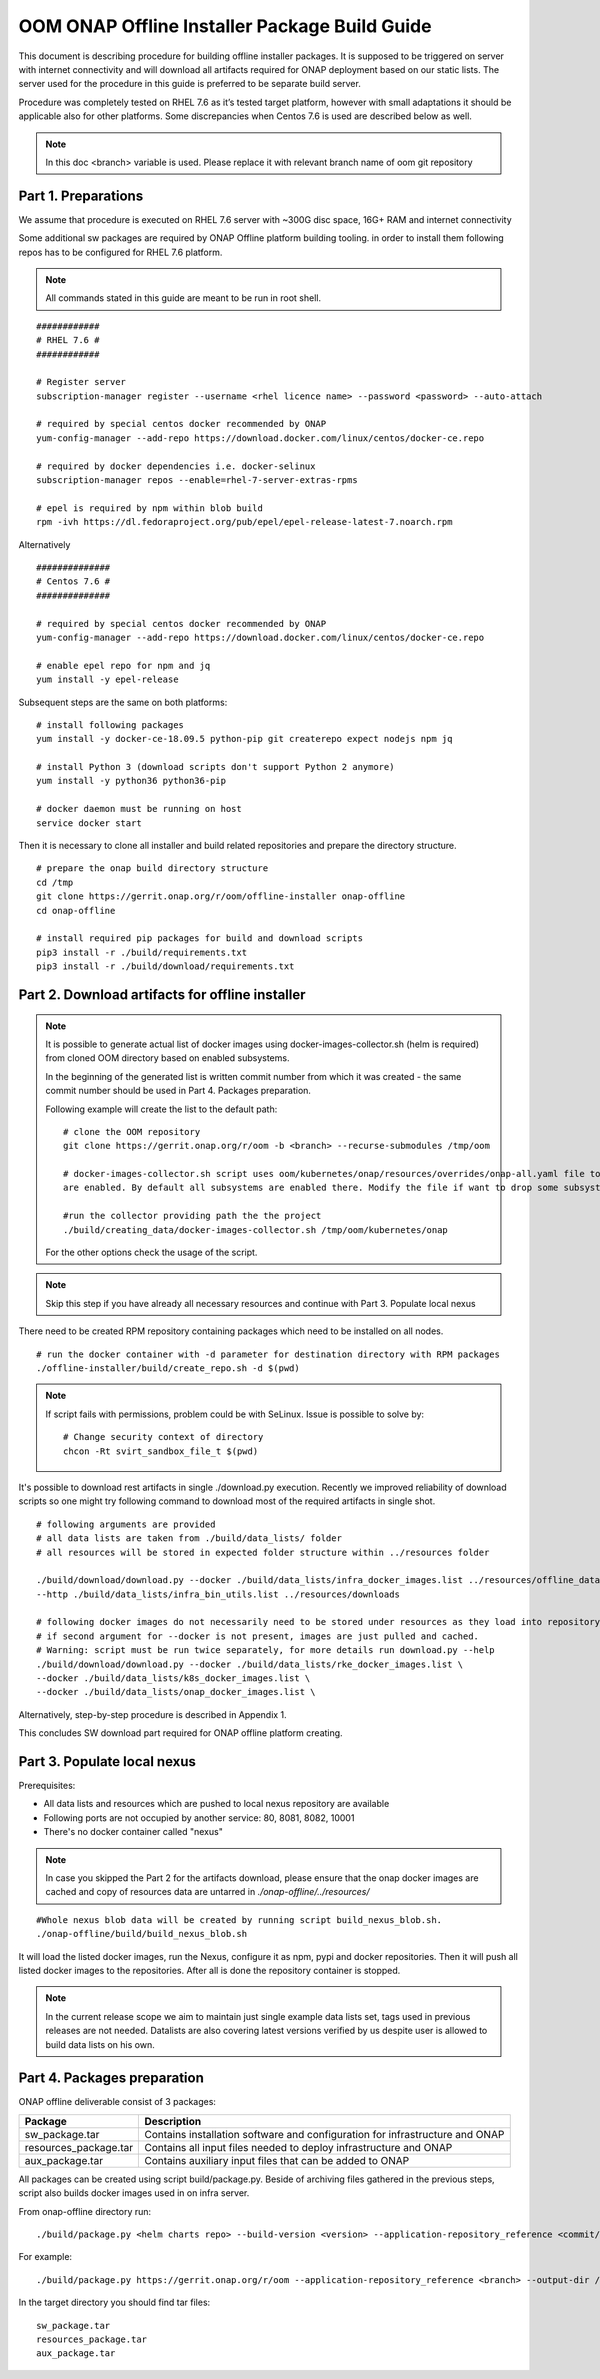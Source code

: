 .. This work is licensed under a Creative Commons Attribution 4.0 International License.
.. http://creativecommons.org/licenses/by/4.0
.. Copyright 2019 Samsung Electronics Co., Ltd.

OOM ONAP Offline Installer Package Build Guide
=============================================================

This document is describing procedure for building offline installer packages. It is supposed to be triggered on server with internet connectivity and will download all artifacts required for ONAP deployment based on our static lists. The server used for the procedure in this guide is preferred to be separate build server.

Procedure was completely tested on RHEL 7.6 as it’s tested target platform, however with small adaptations it should be applicable also for other platforms.
Some discrepancies when Centos 7.6 is used are described below as well.

.. note:: In this doc <branch> variable is used. Please replace it with relevant branch name of oom git repository

Part 1. Preparations
--------------------

We assume that procedure is executed on RHEL 7.6 server with \~300G disc space, 16G+ RAM and internet connectivity

Some additional sw packages are required by ONAP Offline platform building tooling. in order to install them
following repos has to be configured for RHEL 7.6 platform.



.. note::
   All commands stated in this guide are meant to be run in root shell.

::

    ############
    # RHEL 7.6 #
    ############

    # Register server
    subscription-manager register --username <rhel licence name> --password <password> --auto-attach

    # required by special centos docker recommended by ONAP
    yum-config-manager --add-repo https://download.docker.com/linux/centos/docker-ce.repo

    # required by docker dependencies i.e. docker-selinux
    subscription-manager repos --enable=rhel-7-server-extras-rpms

    # epel is required by npm within blob build
    rpm -ivh https://dl.fedoraproject.org/pub/epel/epel-release-latest-7.noarch.rpm

Alternatively

::

   ##############
   # Centos 7.6 #
   ##############

   # required by special centos docker recommended by ONAP
   yum-config-manager --add-repo https://download.docker.com/linux/centos/docker-ce.repo

   # enable epel repo for npm and jq
   yum install -y epel-release

Subsequent steps are the same on both platforms:

::

    # install following packages
    yum install -y docker-ce-18.09.5 python-pip git createrepo expect nodejs npm jq

    # install Python 3 (download scripts don't support Python 2 anymore)
    yum install -y python36 python36-pip

    # docker daemon must be running on host
    service docker start

Then it is necessary to clone all installer and build related repositories and prepare the directory structure.

::

    # prepare the onap build directory structure
    cd /tmp
    git clone https://gerrit.onap.org/r/oom/offline-installer onap-offline
    cd onap-offline

    # install required pip packages for build and download scripts
    pip3 install -r ./build/requirements.txt
    pip3 install -r ./build/download/requirements.txt

Part 2. Download artifacts for offline installer
------------------------------------------------

.. note::
   It is possible to generate actual list of docker images using docker-images-collector.sh (helm is required) from cloned OOM directory
   based on enabled subsystems.

   In the beginning of the generated list is written commit number from which it was created - the same commit number should be used
   in Part 4. Packages preparation.

   Following example will create the list to the default path:
   ::

    # clone the OOM repository
    git clone https://gerrit.onap.org/r/oom -b <branch> --recurse-submodules /tmp/oom

    # docker-images-collector.sh script uses oom/kubernetes/onap/resources/overrides/onap-all.yaml file to find what subsystems
    are enabled. By default all subsystems are enabled there. Modify the file if want to drop some subsystems.

    #run the collector providing path the the project
    ./build/creating_data/docker-images-collector.sh /tmp/oom/kubernetes/onap

   For the other options check the usage of the script.

.. note:: Skip this step if you have already all necessary resources and continue with Part 3. Populate local nexus


There need to be created RPM repository containing packages which need to be installed on all nodes.

::

    # run the docker container with -d parameter for destination directory with RPM packages
    ./offline-installer/build/create_repo.sh -d $(pwd)

.. note:: If script fails with permissions, problem could be with SeLinux. Issue is possible to solve by:
    ::

      # Change security context of directory
      chcon -Rt svirt_sandbox_file_t $(pwd)

It's possible to download rest artifacts in single ./download.py execution. Recently we improved reliability of download scripts
so one might try following command to download most of the required artifacts in single shot.

::

        # following arguments are provided
        # all data lists are taken from ./build/data_lists/ folder
        # all resources will be stored in expected folder structure within ../resources folder

        ./build/download/download.py --docker ./build/data_lists/infra_docker_images.list ../resources/offline_data/docker_images_infra \
        --http ./build/data_lists/infra_bin_utils.list ../resources/downloads

        # following docker images do not necessarily need to be stored under resources as they load into repository in next part
        # if second argument for --docker is not present, images are just pulled and cached.
        # Warning: script must be run twice separately, for more details run download.py --help
        ./build/download/download.py --docker ./build/data_lists/rke_docker_images.list \
        --docker ./build/data_lists/k8s_docker_images.list \
        --docker ./build/data_lists/onap_docker_images.list \


Alternatively, step-by-step procedure is described in Appendix 1.

This concludes SW download part required for ONAP offline platform creating.

Part 3. Populate local nexus
----------------------------

Prerequisites:

- All data lists and resources which are pushed to local nexus repository are available
- Following ports are not occupied by another service: 80, 8081, 8082, 10001
- There's no docker container called "nexus"

.. note:: In case you skipped the Part 2 for the artifacts download, please ensure that the onap docker images are cached and copy of resources data are untarred in *./onap-offline/../resources/*

::

        #Whole nexus blob data will be created by running script build_nexus_blob.sh.
        ./onap-offline/build/build_nexus_blob.sh

It will load the listed docker images, run the Nexus, configure it as npm, pypi
and docker repositories. Then it will push all listed docker images to the repositories. After all is done the repository container is stopped.

.. note:: In the current release scope we aim to maintain just single example data lists set, tags used in previous releases are not needed. Datalists are also covering latest versions verified by us despite user is allowed to build data lists on his own.


Part 4. Packages preparation
--------------------------------------------------------

ONAP offline deliverable consist of 3 packages:

+---------------------------------------+------------------------------------------------------------------------------+
| Package                               | Description                                                                  |
+=======================================+==============================================================================+
| sw_package.tar                        | Contains installation software and configuration for infrastructure and ONAP |
+---------------------------------------+------------------------------------------------------------------------------+
| resources_package.tar                 | Contains all input files  needed to deploy infrastructure and ONAP           |
+---------------------------------------+------------------------------------------------------------------------------+
| aux_package.tar                       | Contains auxiliary input files that can be added to ONAP                     |
+---------------------------------------+------------------------------------------------------------------------------+

All packages can be created using script build/package.py. Beside of archiving files gathered in the previous steps, script also builds docker images used in on infra server.

From onap-offline directory run:

::

  ./build/package.py <helm charts repo> --build-version <version> --application-repository_reference <commit/tag/branch> --output-dir <target\_dir> --resources-directory <target\_dir>

For example:

::

  ./build/package.py https://gerrit.onap.org/r/oom --application-repository_reference <branch> --output-dir /tmp/packages --resources-directory /tmp/resources


In the target directory you should find tar files:

::

  sw_package.tar
  resources_package.tar
  aux_package.tar


